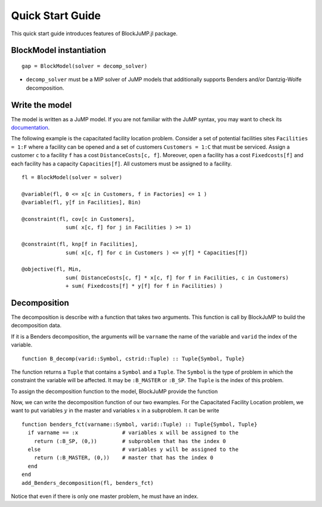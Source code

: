 .. _quick-start:

-----------------
Quick Start Guide
-----------------

This quick start guide introduces features of BlockJuMP.jl package.


BlockModel instantiation
^^^^^^^^^^^^^^^^^^^^^^^^^^^^

.. A BlockJuMP model can be instantiated as

::

  gap = BlockModel(solver = decomp_solver)

* ``decomp_solver`` must be a MIP solver of JuMP models that additionally supports Benders and/or Dantzig-Wolfe decomposition.

Write the model
^^^^^^^^^^^^^^^
The model is written as a JuMP model. If you are not familiar with the JuMP syntax,
you may want to check its `documentation <https://jump.readthedocs.io/en/latest/quickstart.html#defining-variables>`_.

..
    The following example is the generalized assignement problem.
    Consider a set of machines ``Machines = 1:M`` and a set of jobs ``Jobs = 1:J``.
    A machine ``m`` has a resource capacity ``Capacity[m]``. When we assign a job
    ``j`` to a machine ``m``, the job has a cost ``Cost[m,j]`` and consumes
    ``Weight[m,j]`` resources of the machine ``m``. The goal is to minimize the jobs
    cost sum by assigning each job to a machine while not exceeding the capacity of
    each machine ::

      gap = BlockModel(solver = solver)

      @variable(gap, x[m in Machines, j in Jobs], Bin)

      @constraint(gap, cov[j in Jobs],
                     sum{ x[m,j], m in Machines } >= 1)

      @constraint(gap, knp[m in Machines],
                     sum{Weight[m,j]*x[m,j], j in Jobs} <= Capacity[m])

      @objective(gap, Min,
                     sum{Cost[m,j]*x[m,j], m in Machines, j in Jobs})

      status = solve(gap)


The following example is the capacitated facility location problem.
Consider a set of potential facilities sites ``Facilities = 1:F`` where a
facility can be opened and a set of customers ``Customers = 1:C`` that must be
serviced. Assign a customer ``c`` to a facility ``f`` has a cost ``DistanceCosts[c, f]``.
Moreover, open a facility has a cost ``Fixedcosts[f]`` and each facility has a capacity ``Capacities[f]``.
All customers must be assigned to a facility. ::

  fl = BlockModel(solver = solver)

  @variable(fl, 0 <= x[c in Customers, f in Factories] <= 1 )
  @variable(fl, y[f in Facilities], Bin)

  @constraint(fl, cov[c in Customers],
                sum( x[c, f] for j in Facilities ) >= 1)

  @constraint(fl, knp[f in Facilities],
                sum( x[c, f] for c in Customers ) <= y[f] * Capacities[f])

  @objective(fl, Min,
                sum( DistanceCosts[c, f] * x[c, f] for f in Facilities, c in Customers)
                + sum( Fixedcosts[f] * y[f] for f in Facilities) )


Decomposition
^^^^^^^^^^^^^

The decomposition is describe with a function that takes two arguments.
This function is call by BlockJuMP to build the decomposition data.

..
      If it is a Dantzig-Wolfe decomposition, the arguments will be ``cstrname`` the
      name of the constraint and ``cstrid`` the index of the constraint. ::

        function DW_decomp(cstrid::Symbol, cstrid::Tuple) :: Tuple{Symbol, Tuple}

If it is a Benders decomposition, the arguments will be ``varname`` the name
of the variable and ``varid`` the index of the variable. ::

  function B_decomp(varid::Symbol, cstrid::Tuple) :: Tuple{Symbol, Tuple}

The function returns a ``Tuple`` that contains a ``Symbol`` and
a ``Tuple``. The ``Symbol`` is the type of problem in which the constraint
the variable will be affected.
It may be ``:B_MASTER`` or ``:B_SP``.
The ``Tuple`` is the index of this problem.

..  It may be ``:DW_MASTER`` and ``:DW_SP``
      or ``:B_MASTER`` and ``:B_SP`` depending on the decomposition.

..  To assign the decomposition function to the model, BlockJuMP provides two functions ::
      add_Dantzig_Wolfe_decomposition(model, DW_decomp) # DW_decomp is our decomposition function
      add_Benders_decomposition(model, B_decomp) # B_decomp is our decomposition function

To assign the decomposition function to the model, BlockJuMP provide the function

.. function:: add_Benders_decomposition(model::JuMP.Model, B_decomp::Function)

  with ``model`` the BlockModel and ``B_decomp`` the Benders decomposition function.

Now, we can write the decomposition function of our two ewamples. For the
Capacitated Facility Location problem, we want to put variables :math:`y` in
the master and variables :math:`x` in a subproblem. It can be write ::

  function benders_fct(varname::Symbol, varid::Tuple) :: Tuple{Symbol, Tuple}
    if varname == :x              # variables x will be assigned to the
      return (:B_SP, (0,))        # subproblem that has the index 0
    else                          # variables y will be assigned to the
      return (:B_MASTER, (0,))    # master that has the index 0
    end
  end
  add_Benders_decomposition(fl, benders_fct)

Notice that even if there is only one master problem, he must have an index.

..
    For the
    Generalized Assignment problem, we want to make a subproblem for each machine that
    will contain the knapsack constraint ::

      function dw_fct(cstrname::Symbol, cstrid::Tuple) :: Tuple{Symbol, Tuple}
        if cstrname == :cov            # cov constraints will be assigned in the
          return (:DW_MASTER, (0,))    # master that has the index 0
        else                           # others constraints will be assigned in a
          return (:DW_SP, cstrid)      # subproblem that has the same index as the constraint
        end
      end
      add_Dantzig_Wolfe_decomposition(gap, dw_fct)


..
      Get the solution
      ^^^^^^^^^^^^^^^^
      You can use methods provided by JuMP.

      Considering the cutting-stock problem solved with column generation, the solution
      given by JuMP is ::

        julia> getvalue(x)
        Solution x : x: 2 dimensions:
        [1,:]
          [1, 1] = 5.0
          [1, 2] = 5.0
          [1, 3] = 6.0
          [1, 4] = 5.0
          [1, 5] = 5.0
          [1, 6] = 5.0
          [1, 7] = 5.0
          [1, 8] = 2.0
          [1, 9] = 7.0
          [1,10] = 5.0

      When the block-group has a multiplicity upper bound greater than 1
      (like the case of cutting stock problem),
      :func:`getvalue` returns an aggregated solution of the block-group. In order to
      get the solution for each occurance of the block-group (from 1 to its
      upperbound), :func:`getdisaggregatedvalue` should be used instead.::

        julia> getdisaggregatedvalue(x)
        Solution x : x: 2 dimensions:
        [1,:]
          [1, 1] = [  1.0  1.0  1.0  1.0  1.0  0.0  0.0  ]
          [1, 2] = [  1.0  1.0  1.0  1.0  1.0  0.0  0.0  ]
          [1, 3] = [  1.0  1.0  1.0  1.0  1.0  0.0  1.0  ]
          [1, 4] = [  1.0  1.0  1.0  1.0  1.0  0.0  0.0  ]
          [1, 5] = [  1.0  1.0  1.0  1.0  1.0  0.0  0.0  ]
          [1, 6] = [  1.0  1.0  1.0  1.0  1.0  0.0  0.0  ]
          [1, 7] = [  1.0  1.0  1.0  1.0  1.0  0.0  0.0  ]
          [1, 8] = [  0.0  0.0  0.0  0.0  0.0  1.0  1.0  ]
          [1, 9] = [  1.0  1.0  1.0  1.0  1.0  1.0  1.0  ]
          [1,10] = [  1.0  1.0  1.0  1.0  1.0  0.0  0.0  ]
